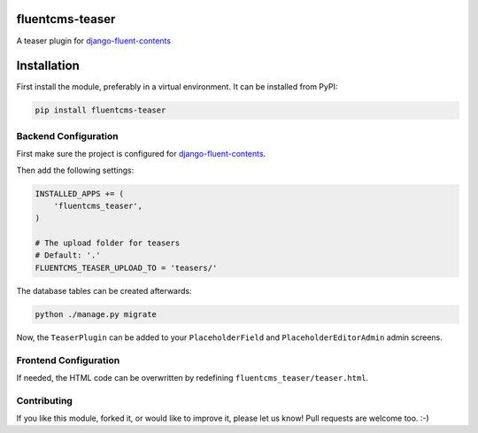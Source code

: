 fluentcms-teaser
================

A teaser plugin for django-fluent-contents_

.. image:: https://img.shields.io/pypi/v/fluentcms-teaser.svg
    :target: https://pypi.python.org/pypi/fluentcms-teaser/

.. image:: https://img.shields.io/github/license/bashu/fluentcms-teaser.svg
    :target: https://pypi.python.org/pypi/fluentcms-teaser/

.. image:: https://landscape.io/github/bashu/fluentcms-teaser/develop/landscape.svg?style=flat
    :target: https://landscape.io/github/bashu/fluentcms-teaser/develop

Installation
============

First install the module, preferably in a virtual environment. It can be installed from PyPI:

.. code-block:: shell

    pip install fluentcms-teaser


Backend Configuration
---------------------

First make sure the project is configured for django-fluent-contents_.

Then add the following settings:

.. code-block:: python

    INSTALLED_APPS += (
        'fluentcms_teaser',
    )

    # The upload folder for teasers
    # Default: '.'
    FLUENTCMS_TEASER_UPLOAD_TO = 'teasers/'

The database tables can be created afterwards:

.. code-block:: shell

    python ./manage.py migrate

Now, the ``TeaserPlugin`` can be added to your ``PlaceholderField`` and
``PlaceholderEditorAdmin`` admin screens.

Frontend Configuration
----------------------

If needed, the HTML code can be overwritten by redefining ``fluentcms_teaser/teaser.html``.

Contributing
------------

If you like this module, forked it, or would like to improve it, please let us know!
Pull requests are welcome too. :-)

.. _django-fluent-contents: https://github.com/django-fluent/django-fluent-contents
